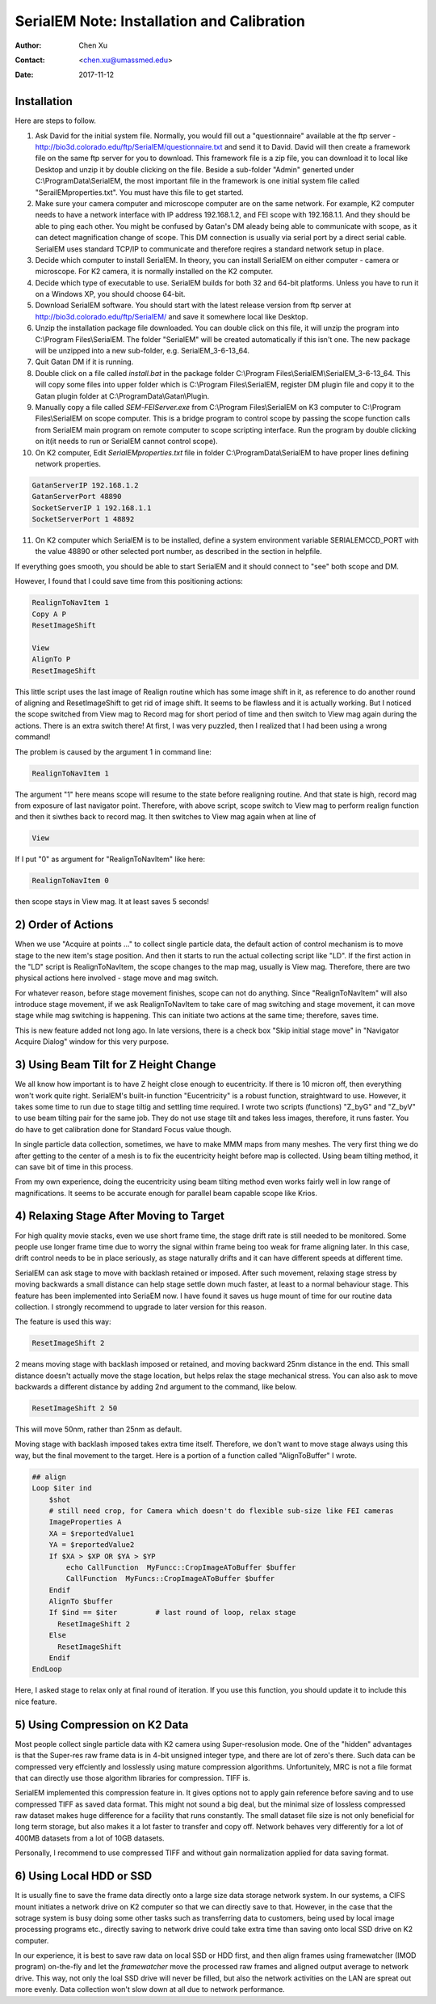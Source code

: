 
.. _SerialEM_install_and_Calib:

SerialEM Note: Installation and Calibration
===========================================

:Author: Chen Xu
:Contact: <chen.xu@umassmed.edu>
:Date: 2017-11-12

.. glossary::

   Abstract
      When I helped a few sites to install and calibrate SerialEM, I had impression that most new users felt this process was very hard. I felt the same way when I initially learned to install and calibate SerialEM by myself. I even got frustrated and had to call David for a few times. When I think back about all the troubles I had to install and calibrate SerialEM, I believe I would have an easier time if I had a brief guideline document for what steps to follow in order, and what to do in each steps. The helpfile from SerialEM is very complete to provide almost all information needed, but it is perhasp a lot to read and not clear where to start for a beginner. 
      
      I wanted to list some steps here to guide you through this initial installation and calibration phase. For more detailed information, you should always find it from helpfile. 
      
.. _installation:

Installation 
------------

Here are steps to follow. 

1. Ask David for the initial system file. Normally, you would fill out a "questionnaire" available at the ftp server - http://bio3d.colorado.edu/ftp/SerialEM/questionnaire.txt and send it to David. David will then create a framework file on the same ftp server for you to download. This framework file is a zip file, you can download it to local like Desktop and unzip it by double clicking on the file. Beside a sub-folder "Admin" generted under C:\\ProgramData\\SerialEM, the most important file in the framework is one initial system file called "SerailEMproperties.txt". You must have this file to get started. 

#. Make sure your camera computer and microscope computer are on the same network. For example, K2 computer needs to have a network interface with IP address 192.168.1.2, and FEI scope with 192.168.1.1. And they should be able to ping each other. You might be confused by Gatan's DM aleady being able to communicate with scope, as it can detect magnification change of scope. This DM connection is usually via serial port by a direct serial cable. SerialEM uses standard TCP/IP to communicate and therefore reqires a standard network setup in place. 

#. Decide which computer to install SerialEM. In theory, you can install SerialEM on either computer - camera or microscope. For K2 camera, it is normally installed on the K2 computer. 

#. Decide which type of executable to use. SerialEM builds for both 32 and 64-bit platforms. Unless you have to run it on a Windows XP, you should choose 64-bit. 

#. Download SerialEM software. You should start with the latest release version from ftp server at http://bio3d.colorado.edu/ftp/SerialEM/  and save it somewhere local like Desktop.  

#. Unzip the installation package file downloaded. You can double click on this file, it will unzip the program into C:\\Program Files\\SerialEM. The folder "SerialEM" will be created automatically if this isn't one. The new package will be unzipped into a new sub-folder, e.g. SerialEM_3-6-13_64. 
   
#. Quit Gatan DM if it is running. 

#. Double click on a file called *install.bat* in the package folder C:\\Program Files\\SerialEM\\SerialEM_3-6-13_64. This will copy some files into upper folder which is C:\\Program Files\\SerialEM, register DM plugin file and copy it to the Gatan plugin folder at C:\\ProgramData\\Gatan\\Plugin. 

#. Manually copy a file called *SEM-FEIServer.exe* from C:\\Program Files\\SerialEM on K3 computer to C:\\Program Files\\SerialEM on scope computer. This is a bridge program to control scope by passing the scope function calls from SerialEM main program on remote computer to scope scripting interface. Run the program by double clicking on it(it needs to run or SerialEM cannot control scope). 

#. On K2 computer, Edit *SerialEMproperties.txt* file in folder C:\\ProgramData\\SerialEM to have proper lines defining network properties. 

.. code-block:: ruby

   GatanServerIP 192.168.1.2
   GatanServerPort 48890 
   SocketServerIP 1 192.168.1.1
   SocketServerPort 1 48892

11. On K2 computer which SerialEM is to be installed, define a system environment variable SERIALEMCCD_PORT with the value 48890 or other selected port number, as described in the section in helpfile. 

If everything goes smooth, you should be able to start SerialEM and it should connect to "see" both scope and DM. 

.. _Calibration:

However, I found that I could save time from this positioning actions:

.. code-block:: ruby

   RealignToNavItem 1
   Copy A P
   ResetImageShift
   
   View
   AlignTo P
   ResetImageShift
   
This little script uses the last image of Realign routine which has some image shift in it, as reference to do another round of aligning 
and ResetImageShift to get rid of image shift. It seems to be flawless and it is actually working. But I noticed the scope switched from View 
mag to Record mag for short period of time and then switch to View mag again during the actions. There is an extra switch there! At first, 
I was very puzzled, then I realized that I had been using a wrong command! 

The problem is caused by the argument 1 in command line:

.. code-block:: ruby

   RealignToNavItem 1
   
The argument "1" here means scope will resume to the state before realigning routine. And that state is high, record mag from exposure of 
last navigator point. Therefore, with above script, scope switch to View mag to perform realign function and then it siwthes back to record mag. It then switches to View mag again when at line of 

.. code-block:: ruby

   View
   
If I put "0" as argument for "RealignToNavItem" like here:

.. code-block:: ruby

  RealignToNavItem 0
  
then scope stays in View mag. It at least saves 5 seconds! 

.. _order_of_actions:

2) Order of Actions
-------------------

When we use "Acquire at points ..." to collect single particle data, the default action of control mechanism is to move stage to the new item's stage position. And then it starts to run the actual collecting script like "LD". If the first action in the "LD" script is RealignToNavItem, the scope changes to the map mag, usually is View mag. Therefore, there are two physical actions here involved - stage move and mag switch. 

For whatever reason, before stage movement finishes, scope can not do anything. Since "RealignToNavItem" will also introduce stage movement, if we ask RealignToNavItem to take care of mag switching and stage movement, it can move stage while mag switching is happening. This can initiate two actions at the same time; therefore, saves time. 

This is new feature added not long ago. In late versions, there is a check box "Skip initial stage move" in "Navigator Acquire Dialog" window for this very purpose. 

.. _using_beam_tilt_for_Z:

3) Using Beam Tilt for Z Height Change
--------------------------------------

We all know how important is to have Z height close enough to eucentricity. If there is 10 micron off, then everything won't work quite right. 
SerialEM's built-in function "Eucentricity" is a robust function, straightward to use. However, it takes some time to run due to stage tiltig and settling time required. I wrote two scripts (functions) "Z_byG" and "Z_byV" to use beam tilting pair for the same job. They do not use stage tilt and takes less images, therefore, it runs faster. You do have to get calibration done for Standard Focus value though. 

In single particle data collection, sometimes, we have to make MMM maps from many meshes. The very first thing we do after getting to the center of a mesh is to fix the eucentricity height before map is collected. Using beam tilting method, it can save bit of time in this process. 

From my own experience, doing the eucentricity using beam tilting method even works fairly well in low range of magnifications. It seems to be accurate enough for parallel beam capable scope like Krios. 

.. _relax_stage:

4) Relaxing Stage After Moving to Target
----------------------------------------

For high quality movie stacks, even we use short frame time, the stage drift rate is still needed to be monitored. Some people use longer frame time due to worry the signal within frame being too weak for frame aligning later. In this case, drift control needs to be in place seriously, as stage naturally drifts and it can have different speeds at different time. 

SerialEM can ask stage to move with backlash retained or imposed. After such movement, relaxing stage stress by moving backwards a small 
distance can help stage settle down much faster, at least to a normal behaviour stage. This feature has been implemented into SeriaEM now. I have found it saves us huge mount of time for our routine data collection. I strongly recommend to upgrade to later version for this reason. 

The feature is used this way:

.. code-block:: ruby

   ResetImageShift 2 
   
2 means moving stage with backlash imposed or retained, and moving backward 25nm distance in the end. This small distance doesn't actually move the stage location, but helps relax the stage mechanical stress. You can also ask to move backwards a different distance by adding 2nd argument to the command, like below. 

.. code-block:: ruby

   ResetImageShift 2 50
 
This will move 50nm, rather than 25nm as default. 

Moving stage with backlash imposed takes extra time itself. Therefore, we don't want to move stage always using this way, but the final movement to the target. Here is a portion of a function called "AlignToBuffer" I wrote. 

.. code-block:: ruby

   ## align
   Loop $iter ind
       $shot
       # still need crop, for Camera which doesn't do flexible sub-size like FEI cameras
       ImageProperties A
       XA = $reportedValue1
       YA = $reportedValue2
       If $XA > $XP OR $YA > $YP
           echo CallFunction  MyFuncc::CropImageAToBuffer $buffer
           CallFunction  MyFuncs::CropImageAToBuffer $buffer
       Endif
       AlignTo $buffer
       If $ind == $iter  	# last round of loop, relax stage
         ResetImageShift 2
       Else 
         ResetImageShift
       Endif
   EndLoop 
  
Here, I asked stage to relax only at final round of iteration. If you use this function, you should update it to include this nice feature. 

.. _using_compression:

5) Using Compression on K2 Data
-------------------------------

Most people collect single particle data with K2 camera using Super-resolusion mode. One of the "hidden" advantages is that the Super-res raw frame data is in 4-bit unsigned integer type, and there are lot of zero's there. Such data can be compressed very effciently and losslessly using mature compression algorithms. Unfortunitely, MRC is not a file format that can directly use those algorithm libraries for compression. TIFF is. 

SerialEM implemented this compression feature in. It gives options not to apply gain reference before saving and to use compressed TIFF as saved data format. This might not sound a big deal, but the minimal size of lossless compressed raw dataset makes huge difference for a facility that runs constantly. The small dataset file size is not only beneficial for long term storage, but also makes it a lot faster to transfer and copy off. Network behaves very differently for a lot of 400MB datasets from a lot of 10GB datasets. 

Personally, I recommend to use compressed TIFF and without gain normalization applied for data saving format. 

.. _using_local_drive:

6) Using Local HDD or SSD
-------------------------

It is usually fine to save the frame data directly onto a large size data storage network system. In our systems, a CIFS mount initiates a network drive on K2 computer so that we can directly save to that. However, in the case that the sotrage system is busy doing some other tasks such as transferring data to customers, being used by local image processing programs etc., directly saving to network drive could take extra time than saving onto local SSD drive on K2 computer. 

In our experience, it is best to save raw data on local SSD or HDD first, and then align frames using framewatcher (IMOD program) on-the-fly and let the *framewatcher* move the processed raw frames and aligned output average to network drive. This way, not only the loal SSD drive will never be filled, but also the network activities on the LAN are spreat out more evenly. Data collection won't slow down at all due to network performance. 

